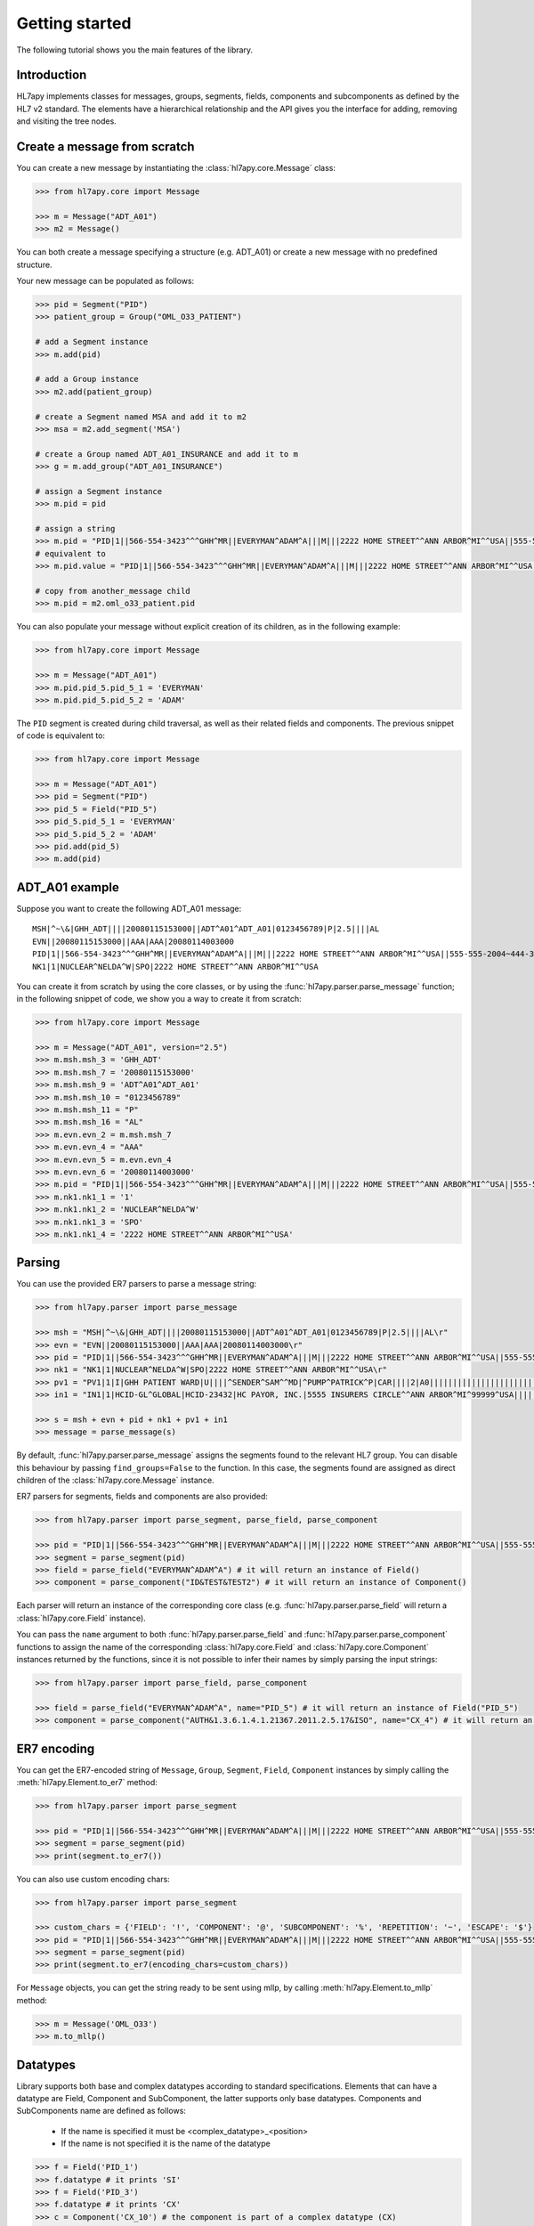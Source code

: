 .. _tutorial:

Getting started
===============

The following tutorial shows you the main features of the library.

Introduction
------------

HL7apy implements classes for messages, groups, segments, fields, components and subcomponents as
defined by the HL7 v2 standard. The elements have a hierarchical relationship and the API gives you the interface
for adding, removing and visiting the tree nodes.

Create a message from scratch
-----------------------------

You can create a new message by instantiating the :class:`hl7apy.core.Message` class:

.. code-block:: python

  >>> from hl7apy.core import Message

  >>> m = Message("ADT_A01")
  >>> m2 = Message()

You can both create a message specifying a structure (e.g. ADT_A01) or create a new message with no predefined structure.

Your new message can be populated as follows:

.. code-block:: python

  >>> pid = Segment("PID")
  >>> patient_group = Group("OML_O33_PATIENT")

  # add a Segment instance
  >>> m.add(pid)

  # add a Group instance
  >>> m2.add(patient_group)

  # create a Segment named MSA and add it to m2
  >>> msa = m2.add_segment('MSA')

  # create a Group named ADT_A01_INSURANCE and add it to m
  >>> g = m.add_group("ADT_A01_INSURANCE")

  # assign a Segment instance
  >>> m.pid = pid

  # assign a string
  >>> m.pid = "PID|1||566-554-3423^^^GHH^MR||EVERYMAN^ADAM^A|||M|||2222 HOME STREET^^ANN ARBOR^MI^^USA||555-555-2004~444-333-222|||M"
  # equivalent to
  >>> m.pid.value = "PID|1||566-554-3423^^^GHH^MR||EVERYMAN^ADAM^A|||M|||2222 HOME STREET^^ANN ARBOR^MI^^USA||555-555-2004~444-333-222|||M"

  # copy from another_message child
  >>> m.pid = m2.oml_o33_patient.pid

You can also populate your message without explicit creation of its children, as in the following example:

.. code-block:: python

  >>> from hl7apy.core import Message

  >>> m = Message("ADT_A01")
  >>> m.pid.pid_5.pid_5_1 = 'EVERYMAN'
  >>> m.pid.pid_5.pid_5_2 = 'ADAM'

The ``PID`` segment is created during child traversal, as well as their related fields and components.
The previous snippet of code is equivalent to:

.. code-block:: python

  >>> from hl7apy.core import Message

  >>> m = Message("ADT_A01")
  >>> pid = Segment("PID")
  >>> pid_5 = Field("PID_5")
  >>> pid_5.pid_5_1 = 'EVERYMAN'
  >>> pid_5.pid_5_2 = 'ADAM'
  >>> pid.add(pid_5)
  >>> m.add(pid)


ADT_A01 example
---------------

Suppose you want to create the following ADT_A01 message:

::

  MSH|^~\&|GHH_ADT||||20080115153000||ADT^A01^ADT_A01|0123456789|P|2.5||||AL
  EVN||20080115153000||AAA|AAA|20080114003000
  PID|1||566-554-3423^^^GHH^MR||EVERYMAN^ADAM^A|||M|||2222 HOME STREET^^ANN ARBOR^MI^^USA||555-555-2004~444-333-222|||M
  NK1|1|NUCLEAR^NELDA^W|SPO|2222 HOME STREET^^ANN ARBOR^MI^^USA

You can create it from scratch by using the core classes, or by using the :func:`hl7apy.parser.parse_message` function;
in the following snippet of code, we show you a way to create it from scratch:

.. code-block:: python

  >>> from hl7apy.core import Message

  >>> m = Message("ADT_A01", version="2.5")
  >>> m.msh.msh_3 = 'GHH_ADT'
  >>> m.msh.msh_7 = '20080115153000'
  >>> m.msh.msh_9 = 'ADT^A01^ADT_A01'
  >>> m.msh.msh_10 = "0123456789"
  >>> m.msh.msh_11 = "P"
  >>> m.msh.msh_16 = "AL"
  >>> m.evn.evn_2 = m.msh.msh_7
  >>> m.evn.evn_4 = "AAA"
  >>> m.evn.evn_5 = m.evn.evn_4
  >>> m.evn.evn_6 = '20080114003000'
  >>> m.pid = "PID|1||566-554-3423^^^GHH^MR||EVERYMAN^ADAM^A|||M|||2222 HOME STREET^^ANN ARBOR^MI^^USA||555-555-2004~444-333-222|||M"
  >>> m.nk1.nk1_1 = '1'
  >>> m.nk1.nk1_2 = 'NUCLEAR^NELDA^W'
  >>> m.nk1.nk1_3 = 'SPO'
  >>> m.nk1.nk1_4 = '2222 HOME STREET^^ANN ARBOR^MI^^USA'

.. _parsing:

Parsing
-------

You can use the provided ER7 parsers to parse a message string:

.. code-block:: python

  >>> from hl7apy.parser import parse_message

  >>> msh = "MSH|^~\&|GHH_ADT||||20080115153000||ADT^A01^ADT_A01|0123456789|P|2.5||||AL\r"
  >>> evn = "EVN||20080115153000||AAA|AAA|20080114003000\r"
  >>> pid = "PID|1||566-554-3423^^^GHH^MR||EVERYMAN^ADAM^A|||M|||2222 HOME STREET^^ANN ARBOR^MI^^USA||555-555-2004~444-333-222|||M\r"
  >>> nk1 = "NK1|1|NUCLEAR^NELDA^W|SPO|2222 HOME STREET^^ANN ARBOR^MI^^USA\r"
  >>> pv1 = "PV1|1|I|GHH PATIENT WARD|U||||^SENDER^SAM^^MD|^PUMP^PATRICK^P|CAR||||2|A0|||||||||||||||||||||||||||||2008\r"
  >>> in1 = "IN1|1|HCID-GL^GLOBAL|HCID-23432|HC PAYOR, INC.|5555 INSURERS CIRCLE^^ANN ARBOR^MI^99999^USA||||||||||||||||||||||||||||||||||||||||||||444-33-3333"

  >>> s = msh + evn + pid + nk1 + pv1 + in1
  >>> message = parse_message(s)

By default, :func:`hl7apy.parser.parse_message` assigns the segments found to the relevant HL7 group.
You can disable this behaviour by passing ``find_groups=False`` to the function. In this case, the segments found are assigned as direct children of the :class:`hl7apy.core.Message` instance.

ER7 parsers for segments, fields and components are also provided:

.. code-block:: python

  >>> from hl7apy.parser import parse_segment, parse_field, parse_component

  >>> pid = "PID|1||566-554-3423^^^GHH^MR||EVERYMAN^ADAM^A|||M|||2222 HOME STREET^^ANN ARBOR^MI^^USA||555-555-2004~444-333-222|||M\r"
  >>> segment = parse_segment(pid)
  >>> field = parse_field("EVERYMAN^ADAM^A") # it will return an instance of Field()
  >>> component = parse_component("ID&TEST&TEST2") # it will return an instance of Component()

Each parser will return an instance of the corresponding core class (e.g. :func:`hl7apy.parser.parse_field` will return a :class:`hl7apy.core.Field` instance).

You can pass the ``name`` argument to both :func:`hl7apy.parser.parse_field` and :func:`hl7apy.parser.parse_component`
functions to assign the name of the corresponding :class:`hl7apy.core.Field` and :class:`hl7apy.core.Component` instances returned by the functions, since it is
not possible to infer their names by simply parsing the input strings:

.. code-block:: python

  >>> from hl7apy.parser import parse_field, parse_component

  >>> field = parse_field("EVERYMAN^ADAM^A", name="PID_5") # it will return an instance of Field("PID_5")
  >>> component = parse_component("AUTH&1.3.6.1.4.1.21367.2011.2.5.17&ISO", name="CX_4") # it will return an instance of Component("CX_4")

ER7 encoding
------------

You can get the ER7-encoded string of ``Message``, ``Group``, ``Segment``, ``Field``, ``Component`` instances by simply calling the :meth:`hl7apy.Element.to_er7` method:

.. code-block:: python

  >>> from hl7apy.parser import parse_segment

  >>> pid = "PID|1||566-554-3423^^^GHH^MR||EVERYMAN^ADAM^A|||M|||2222 HOME STREET^^ANN ARBOR^MI^^USA||555-555-2004~444-333-222|||M\r"
  >>> segment = parse_segment(pid)
  >>> print(segment.to_er7())

You can also use custom encoding chars:

.. code-block:: python

  >>> from hl7apy.parser import parse_segment

  >>> custom_chars = {'FIELD': '!', 'COMPONENT': '@', 'SUBCOMPONENT': '%', 'REPETITION': '~', 'ESCAPE': '$'}
  >>> pid = "PID|1||566-554-3423^^^GHH^MR||EVERYMAN^ADAM^A|||M|||2222 HOME STREET^^ANN ARBOR^MI^^USA||555-555-2004~444-333-222|||M\r"
  >>> segment = parse_segment(pid)
  >>> print(segment.to_er7(encoding_chars=custom_chars))

For ``Message`` objects, you can get the string ready to be sent using mllp, by calling :meth:`hl7apy.Element.to_mllp` method:

.. code-block:: python

  >>> m = Message('OML_O33')
  >>> m.to_mllp()

Datatypes
---------

Library supports both base and complex datatypes according to standard specifications.
Elements that can have a datatype are Field, Component and SubComponent, the latter supports only base datatypes.
Components and SubComponents name are defined as follows:

  * If the name is specified it must be <complex_datatype>_<position>
  * If the name is not specified it is the name of the datatype

.. code-block:: python

  >>> f = Field('PID_1')
  >>> f.datatype # it prints 'SI'
  >>> f = Field('PID_3')
  >>> f.datatype # it prints 'CX'
  >>> c = Component('CX_10') # the component is part of a complex datatype (CX)
  >>> s = SubComponent('CWE_1') # the subcomponent is part of a complex datatype (CWE)
  >>> c = Component(datatype='CWE') # the name is 'CWE'
  >>> s = SubComponent(datatype='ST') # the name is 'ST'

The library implements base datatypes classes and validation of their values

.. code-block:: python

  >>> from hl7apy.v2_4 import ST, NM, DTM #...the list of datatypes depends on the version

  >>> s = ST('some information')
  >>> s = ST(1000*'a') # it raises an exceptions since the given value exceeds the max length for an ST datatype
  >>> n = NM(111)
  >>> n = NM(11111) # it raises an exceptions since the given value exceeds the max length for a NM datatype
  >>> d = DTM('20131010')
  >>> d = DTM('10102013') # it raises an exceptions since the given value is not a valid DTM value

In the case of SubComponent the :attr:`value` can also be an instance of a base datatype

.. code-block:: python

  >>> s = SubComponent(datatype="FT")
  >>> s.value = FT('some information')

The ``WD`` datatype is not an actual datatype. It is used to identify Fields Withdrawn by the specification. If this
field is present, STRICT validation fails.

Elements manipulation
---------------------

You can visit an element's children in different ways:

    * by name
    * by long name (as defined in HL7 official structures)
    * by position

.. code-block:: python

    >>> s = Segment('PID')
    >>> s.pid_5 # by name
    >>> s.patient_name # by long name
    >>> s.pid_5.pid_5_1 # by position

Please note that child traversal is case insensitive (e.g. s.PATIENT_NAME is the same as s.patient_name)

By default the returned child is always the first, because usually an element have only one instance for a child.
If you want to access to another child you have to specify the index

.. code-block:: python

    >>> s.pid_13 # it is the same as s.pid_13[0]
    >>> s.pid_13[1] # it returns the second instance of pid_13 (if it exists)

If you want to access to a Field's children you can also use the following syntax:

.. code-block:: python

    >>> org_5 = Field('org_5') # the datatype is CX
    >>> org_5.org_5_10 # it returns the tenth component of the field. It is the same as org_5.cx_10
    >>> org_5.org_5_10_3 # it returns the third subcomponent of the tenth component of the field. It is the same as org_5.cx_10.cwe_3

    >>> org_4 = Field('ORG_4') # the datatype is ID
    >>> org_4.org_4_1_1 # it raises an exception since org_4_1 is a base_datatype and doesn't have a subcomponent

If you want to iterate over an element's children

.. code-block:: python

    >>> m = Message()
    >>> for child in m.children:
    >>>     # do something useful with child

You can also iterate over all the repetitions of a given child

.. code-block:: python

    >>> m = Message('OML_O33')
    >>> for spm in m.spm: # in this case returns all the children named spm, not just the first one
    >>>     # do something useful with spm

You can delete a child from an elements

.. code-block:: python

    >>> m = Message('OML_O33')
    >>> del m.MSA # it deletes the first msa
    >>> del m.spm[1].spm_1 # it deletes the spm_1 field of the second spm segment

During children traversal if you try to access to an element which has not been created yet, it returns an empty list (if the child is valid)

.. code-block:: python

    >>> f = Field('PID_3')
    >>> f.cx_10 # it returns []
    >>> f.cx_30 # it raises an exception since cx_30 does not exist
    >>> f.cx_10 = Component('CX_10')
    >>> f.cx_10 # it returns [<Component CX_10>]

Version 2.7
-----------

Version 2.7 introduced the new delimiter # in MSH.2 which is optional. By default, when a version 2.7 (or newer) Message
 is created HL7apy includes the delimiter.

.. code-block:: python

    >>> m = Message('ADT_A01', version='2.7')
    >>> print(m.to_er7())
    'MSH|^~\\&#|||||20181024144452|||||2.7'

If the delimiter is not wanted it is possible to include the encoding chars without it

.. code-block:: python

    >>> from hl7apy import DEFAULT_ENCODING_CHARS
    >>> m = Message('ADT_A01', version='2.7', encoding_chars=DEFAULT_ENCODING_CHARS)
    >>> print(m.to_er7())
    'MSH|^~\\&|||||20181024144452|||||2.7'

When a 2.7 message is parsed, the delimiter is included if present in the original message

.. code-block:: python

  >>> hl7_1 = "MSH|^~\&#|GHH_ADT||||20080115153000||ADT^A01^ADT_A01|0123456789|P|2.7||||AL\r"
  >>> hl7_2 = "MSH|^~\&|GHH_ADT||||20080115153000||ADT^A01^ADT_A01|0123456789|P|2.7||||AL\r"
  >>> m1 = parse_message(hl7_1)
  >>> m1.to_er7()
  'MSH|^~\\&#|GHH_ADT||||20080115153000||ADT^A01^ADT_A01|0123456789|P|2.7||||AL'
  >>> m2 = parse_message(hl7_2)
  'MSH|^~\\&|GHH_ADT||||20080115153000||ADT^A01^ADT_A01|0123456789|P|2.7||||AL'


Message Profiles
----------------

It is possible to create or parse a message using message profiles instead of the standard HL7 structures.

To use a message profile, first you need to create a file that HL7apy can interpret. The file must be created using
the utility script ``hl7apy_profile_parser`` which needs the XML static definition of the profile as input.

The command below will create the file for ``message_profile.xml``

.. code-block:: bash

    python hl7apy_profile_parser message_profile.xml -o $HOME/message_profile

To create messages according to a message profile, it is necessary to load the corresponding file and pass it when
instantiating of parsing a :class:`Message <hl7apy.core.Message>`

.. code-block:: python

    >>> from hl7apy import load_message_profile
    >>> mp = load_message_profile('$HOME/message_profile')
    >>> m1 = Message('RSP_K21', reference=mp)
    >>> m2 = parse_message(er7_str, message_profile=mp)

Now the children will be created using the profile specification

.. important::

    The message profile can be specified just for the message and not for other elements. The structures of the children
    will be kept internally by the :class:`Message <hl7apy.core.Message>`.
    This means that when populating the message, in case of message profile, in order to guarantee that the correct
    children references will be used, it is necessary to create each child using element's traversal or the specific
    :class:`Element <hl7apy.core.Element>`'s methods (``add_group``, ``add_segment``, ecc) instead of the ``add()``
    method.

    For example, let's consider a message profile that specifies the datatype of the PID.3 to be CWE (the official
    one is CX).

    .. code-block:: python

        >>> mp = load_message_profile('$HOME/message_profile')
        >>> m = Message('RSP_K21', reference=mp)
        >>> m.pid.pid_3.cwe_1 = 'aaa'  # populate the first occurrence of pid_3.
        >>> pid_3 = m.pid.add_field('PID_3')  # create a second occurrence
        >>> pid_3.cwe_1 = 'bbb'

    In this example, since we are using traversal and ``add_field()`` method, the library will use the PID.3 structure
    specified in the message profile.
    If we create the children separately the library will use the official HL7 structures.

    .. code-block:: python

        >>> m = Message('RSP_K21', reference=mp)
        >>> pid_3 = Field('PID_3')
        >>> pid_3.cwe_1  #  this will raise an error, since the official datatype is 'CX'

.. important::

    From version `1.3.0` the structure of message profiles has changed and the previous versions structures are not
    supported anymore. To use the new structure just recreate it with the `hl7apy_profile_parser`

Validation
----------

The library supports 2 levels of validation: ``STRICT`` and ``TOLERANT``.

In ``STRICT`` mode, the elements should completely adhere to the structures defined by HL7. In particular, the library checks:
    * children name (e.g. a segment is not a valid child of a message according to the message's structure)
    * children cardinality (e.g. a segment is mandatory and it is missing in the message)
    * value constraints (e.g. a field of datatype ST that exceeds 200 chars)

Moreover, when using ``STRICT`` validation it is not possible to instantiate an unknown element - instantiating a ``Message``,
``Group``, ``Field``, ``Component`` with ``name=None`` is not allowed.

The following examples will raise an exception in case of ``STRICT`` validation:

.. code-block:: python

  >>> from hl7apy.core import Message
  >>> from hl7apy.consts import VALIDATION_LEVEL

  >>> m = Message("ADT_A01", validation_level=VALIDATION_LEVEL.STRICT) # note that the MSH segment is automatically created when instantiating a Message
  >>> m.add_segment('MSH') # a Message cannot have more than 1 MSH segment
  Traceback (most recent call last):
  ...
  MaxChildLimitReached: Cannot add <Segment MSH>: max limit (1) reached for <Message ADT_A01>

  >>> m.msh.pid_1 = Field('PID_1')
  Traceback (most recent call last):
  ...
  ChildNotValid: <Field PID_1 (SET_ID_PID) of type SI> is not a valid child for <Segment MSH>

  >>> m.msh.msh_7 = 'abcde' # its value should be a valid DTM value (e.g. 20130101)
  Traceback (most recent call last):
  ...
  ValueError: abcde is not an HL7 valid date value

In ``TOLERANT`` mode, the library does not perform the checks listed above, but you can still verify if an
element created with ``TOLERANT`` validation is compliant to the standard by calling the
:func:`hl7apy.core.Element.validate` method:

.. code-block:: python

  >>> from hl7apy.core import Message

  >>> m = Message("ADT_A01")
  >>> m.validate()

When a message is created using a message profile, the validation will be performed using it as reference.

The validate method can also save a report file with all the errors and warnings occurred during validation.
You just need to specify the file path as input

.. code-block:: python

    >>> m.validate(report_file='report')

Z Elements
----------

The library supports the use of Z Elements which are Z messages, Z segments and Z fields

A Z Message can be created using a name starting with Z: both parts of the trigger event must start with a Z

.. code-block:: python

  >>> m = Message('ZBE_Z01') # This is allowed
  >>> m = Message('ZBEZ01') # This is not allowed
  >>> m = Message('ZBE_A01') # This is not allowed

You can add every kind of segment to a Z Message, both normal segment or Z segment. Also groups are allowed.

.. code-block:: python

  >>> m = Message('ZBE_Z01') # This is allowed
  >>> m.pid = 'PID|1||566-554-3423^^^GHH^MR||EVERYMAN^ADAM^A|||M|||2222 HOME STREET^^ANN ARBOR^MI^^USA||555-555-2004~444-333-222|||M\r'
  >>> m.zin = 'ZIN|aa|bb|cc'
  >>> m.add(Group('ADT_A01_INSURANCE'))

When encoding to ER7, segments and groups are encoded in the order of creation

.. code-block:: python

  >>> m = Message('ZBE_Z01') # This is allowed
  >>> m.pid = 'PID|1||566-554-3423^^^GHH^MR||EVERYMAN^ADAM^A|||M|||2222 HOME STREET^^ANN ARBOR^MI^^USA||555-555-2004~444-333-222|||M\r'
  >>> m.zin = 'ZIN|aa|bb|cc'
  >>> m.to_er7()
  'MSH|^~\\&|||||20140731143925|||||2.5\rPID|1||566-554-3423^^^GHH^MR||EVERYMAN^ADAM^A|||M|||2222 HOME STREET^^ANN ARBOR^MI^^USA||555-555-2004~444-333-222|||M\rZIN|aa|bb|cc'

A Z segment is a segment that have the name starting with a Z

.. code-block:: python

  >>> s = Segment('ZBE') # This is allowed
  >>> s = Segment('ZCEV') # This is not allowed

As other segments, you can add fields with the positional name or unknown fields, (the latter in ``TOLERANT`` only)

.. code-block:: python

  >>> s = Segments('ZIN')
  >>> s.zin_1 = 'abc'
  >>> s.add_field('zin_2')
  >>> zin_3 = Field('ZIN_3', datatype='CX')
  >>> s.add(zin_3)

Z fields are fields belonging to a Z segment. They're named with the name of the segment plus the position

.. code-block:: python

  >>> f = Field('ZIN_1')

By default a Z field's datatype is ``ST``. When the value assigned to the ``Field`` contains more than one component, its datatype is converted to ``None``

.. code-block:: python

  >>> f = Field('ZIN_1')
  >>> f.datatype # 'ST'
  >>> f.value = 'abc^def'
  >>> f.datatype # None

Validation of Z elements follow the same rules of the other elements. So for example you can't a Field of datatype None is not validated

.. code-block:: python

  >>> f = Field('ZIN_1')
  >>> f.value = 'abc^def'
  >>> f.validate() # False

MLLP Server implementation
--------------------------

HL7apy provides an implementation of MLLP server that can be found in the module :mod:`hl7apy.mllp`.
To manage different types of incoming messages, it is necessary to implement a specific handler for every kind of
message. All handlers must be passed to :class:`MLLPServer <hl7apy.mllp.MLLPServer>` in the :attr:`handlers` dictionary
(see the :class:`MLLPServer <hl7apy.mllp.MLLPServer>` documentation for details about :attr:`handlers`).

For example, let's consider a situation where we need to handle QBP^Q21^QBP_Q21 messages. We will create a class
for this kind of message, subclassing :class:`AbstractHandler <hl7apy.mllp.AbstractHandler>`.

.. code-block:: python

  >>> from hl7apy.parser import parse_message
  >>> from hl7apy.mllp import AbstractHandler
  >>>
  >>> class PDQHandler(AbstractHandler):
  >>>     def reply(self):
  >>>         msg = parse_message(self.incoming_message)
  >>>         # do something with the message
  >>>
  >>>         res = Message('RSP_K21')
  >>>         # populate the message
  >>>         return res.to_mllp()

Then we instantiate the server with the correct :attr:`handlers`.

.. code-block:: python

  >>> from hl7apy.mllp import MLLPServer

  >>> handlers = {
  >>>     'QBP^Q22^QBP_Q21': (PDQHandler,) # value is a tuple
  >>> }

  >>> server = MLLPServer('localhost', 2575, handlers)

We can also implement a handler that accepts custom arguments. In the example below, the handler is provided
with the name of the demographic database to retrieve the patients information from.

.. code-block:: python

  >>> from hl7apy.parser import parse_message
  >>> from hl7apy.mllp import AbstractHandler
  >>>
  >>> class PDQHandler(AbstractHandler):
  >>>     def __init__(self, msg, database_name):
  >>>         super(PDQHandler, self).__init__(msg)
  >>>         self.database_name = database_name
  >>>
  >>>     def reply(self):
  >>>         msg = parse_message(self.incoming_message)
  >>>         # do something with the message
  >>>         res = Message('RSP_K21')
  >>>         # populate the message
  >>>         return res.to_mllp()
  >>>
  >>> handlers = {
  >>>     'QBP^Q22^QBP_Q21': (PDQHandler, 'db_name')
  >>> }

It is also possible to implement a subclass of
:class:`AbstractErrorHandler <hl7apy.mllp.AbstractErrorHandler>` to handle exceptions that may
occur (e.g., the reception of an unsupported message). The instance of the :exc:`Exception` can be accessed through
the attribute :attr:`exc`.

.. code-block:: python

  >>> from hl7apy.mllp import UnsupportedMessageType
  >>>
  >>> class ErrorHandler(AbstractErrorHandler):
  >>>     def reply(self):
  >>>         if isinstance(self.exc, UnsupportedMessageType):
  >>>             # return your custom response for unsupported message
  >>>         else:
  >>>             # return your custom response for general errors
  >>>
  >>>
  >>> handlers = {
  >>>     'QBP^Q22^QBP_Q21': (PDQHandler, 'demographic_db'),
  >>>     'ERR': (ErrorHandler,)
  >>> }
